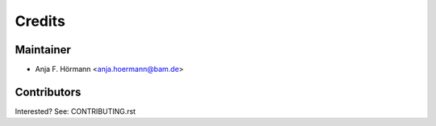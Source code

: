 =======
Credits
=======

Maintainer
----------

* Anja F. Hörmann <anja.hoermann@bam.de>

Contributors
------------

Interested? See: CONTRIBUTING.rst
